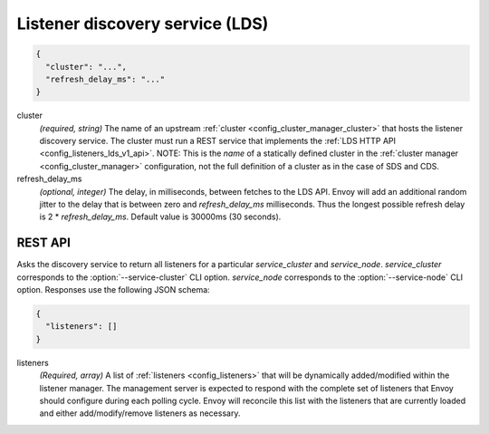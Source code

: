 .. _config_listeners_lds_v1:

Listener discovery service (LDS)
================================

.. code-block:: json

  {
    "cluster": "...",
    "refresh_delay_ms": "..."
  }

cluster
  *(required, string)* The name of an upstream :ref:`cluster <config_cluster_manager_cluster>` that
  hosts the listener discovery service. The cluster must run a REST service that implements the
  :ref:`LDS HTTP API <config_listeners_lds_v1_api>`. NOTE: This is the *name* of a statically defined
  cluster in the :ref:`cluster manager <config_cluster_manager>` configuration, not the full definition of
  a cluster as in the case of SDS and CDS.

refresh_delay_ms
  *(optional, integer)* The delay, in milliseconds, between fetches to the LDS API. Envoy will add
  an additional random jitter to the delay that is between zero and *refresh_delay_ms*
  milliseconds. Thus the longest possible refresh delay is 2 \* *refresh_delay_ms*. Default value
  is 30000ms (30 seconds).

.. _config_listeners_lds_v1_api:

REST API
--------

.. http:get:: /v1/listeners/(string: service_cluster)/(string: service_node)

Asks the discovery service to return all listeners for a particular `service_cluster` and
`service_node`. `service_cluster` corresponds to the :option:`--service-cluster` CLI option.
`service_node` corresponds to the :option:`--service-node` CLI option. Responses use the following
JSON schema:

.. code-block:: json

  {
    "listeners": []
  }

listeners
  *(Required, array)* A list of :ref:`listeners <config_listeners>` that will be
  dynamically added/modified within the listener manager. The management server is expected to
  respond with the complete set of listeners that Envoy should configure during each polling cycle.
  Envoy will reconcile this list with the listeners that are currently loaded and either
  add/modify/remove listeners as necessary.
